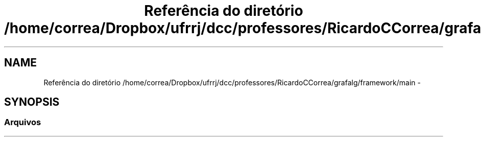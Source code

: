 .TH "Referência do diretório /home/correa/Dropbox/ufrrj/dcc/professores/RicardoCCorrea/grafalg/framework/main" 3 "Segunda, 31 de Outubro de 2016" "Version 2016.2" "AB781 Laboratório de Grafos e Algoritmos" \" -*- nroff -*-
.ad l
.nh
.SH NAME
Referência do diretório /home/correa/Dropbox/ufrrj/dcc/professores/RicardoCCorrea/grafalg/framework/main \- 
.SH SYNOPSIS
.br
.PP
.SS "Arquivos"

.in +1c
.in -1c
